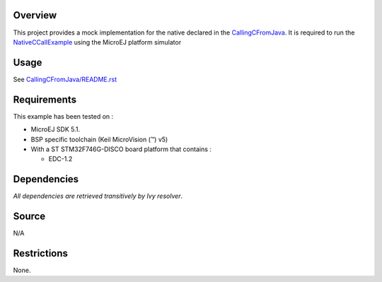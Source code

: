 .. Copyright 2016-2019 MicroEJ Corp. All rights reserved.
.. Use of this source code is governed by a BSD-style license that can be found with this software.

Overview
========

This project provides a mock implementation for the native declared in the `CallingCFromJava <../CallingCFromJava>`__. It is required to run the `NativeCCallExample <../CallingCFromJava/src/main/java/com/microej/example/java2c/NativeCCallExample.java>`__ using the MicroEJ platform simulator

Usage
=====

See `CallingCFromJava/README.rst <../CallingCFromJava/README.rst>`__

Requirements
============

This example has been tested on :

- MicroEJ SDK 5.1.
- BSP specific toolchain (Keil MicroVision (™) v5)
- With a ST STM32F746G-DISCO board platform that contains :

  - EDC-1.2


Dependencies
============

*All dependencies are retrieved transitively by Ivy resolver*.

Source
======

N/A

Restrictions
============

None.

